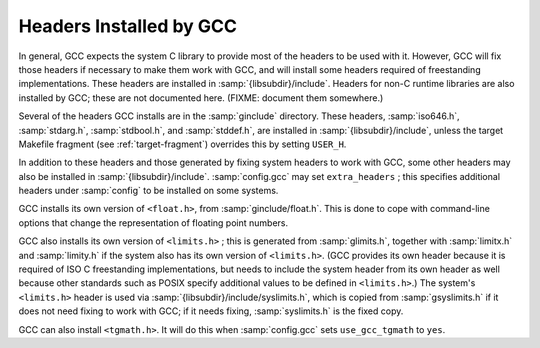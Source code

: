 ..
  Copyright 1988-2022 Free Software Foundation, Inc.
  This is part of the GCC manual.
  For copying conditions, see the GPL license file

.. _headers:

Headers Installed by GCC
^^^^^^^^^^^^^^^^^^^^^^^^

In general, GCC expects the system C library to provide most of the
headers to be used with it.  However, GCC will fix those headers if
necessary to make them work with GCC, and will install some headers
required of freestanding implementations.  These headers are installed
in :samp:`{libsubdir}/include`.  Headers for non-C runtime
libraries are also installed by GCC; these are not documented here.
(FIXME: document them somewhere.)

Several of the headers GCC installs are in the :samp:`ginclude`
directory.  These headers, :samp:`iso646.h`,
:samp:`stdarg.h`, :samp:`stdbool.h`, and :samp:`stddef.h`,
are installed in :samp:`{libsubdir}/include`,
unless the target Makefile fragment (see :ref:`target-fragment`)
overrides this by setting ``USER_H``.

In addition to these headers and those generated by fixing system
headers to work with GCC, some other headers may also be installed in
:samp:`{libsubdir}/include`.  :samp:`config.gcc` may set
``extra_headers`` ; this specifies additional headers under
:samp:`config` to be installed on some systems.

GCC installs its own version of ``<float.h>``, from :samp:`ginclude/float.h`.
This is done to cope with command-line options that change the
representation of floating point numbers.

GCC also installs its own version of ``<limits.h>`` ; this is generated
from :samp:`glimits.h`, together with :samp:`limitx.h` and
:samp:`limity.h` if the system also has its own version of
``<limits.h>``.  (GCC provides its own header because it is
required of ISO C freestanding implementations, but needs to include
the system header from its own header as well because other standards
such as POSIX specify additional values to be defined in
``<limits.h>``.)  The system's ``<limits.h>`` header is used via
:samp:`{libsubdir}/include/syslimits.h`, which is copied from
:samp:`gsyslimits.h` if it does not need fixing to work with GCC; if it
needs fixing, :samp:`syslimits.h` is the fixed copy.

GCC can also install ``<tgmath.h>``.  It will do this when
:samp:`config.gcc` sets ``use_gcc_tgmath`` to ``yes``.

